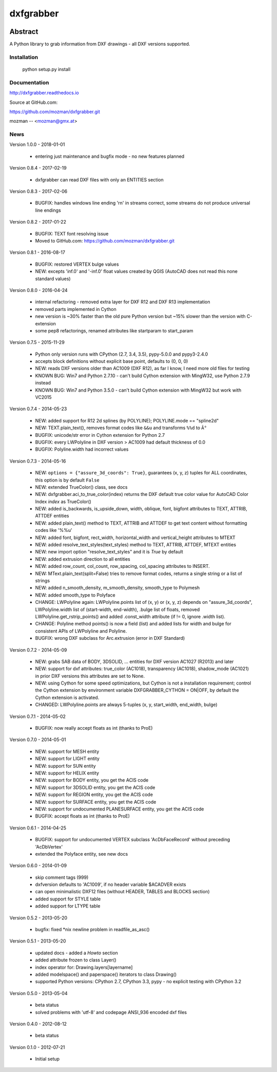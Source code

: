 
==========
dxfgrabber
==========

.. image:: https://readthedocs.org/projects/pip/badge/
   :target: https://dxfgrabber.readthedocs.io
   :alt: Read The Docs


Abstract
--------

A Python library to grab information from DXF drawings - all DXF versions supported.


Installation
============

    python setup.py install

Documentation
=============

http://dxfgrabber.readthedocs.io

Source at GitHub.com:

https://github.com/mozman/dxfgrabber.git

mozman -- <mozman@gmx.at>

News
====

Version 1.0.0 - 2018-01-01

  * entering just maintenance and bugfix mode - no new features planned

Version 0.8.4 - 2017-02-19

  * dxfgrabber can read DXF files with only an ENTITIES section

Version 0.8.3 - 2017-02-06

  * BUGFIX: handles windows line ending '\r\n' in streams correct, some streams do not produce universal line endings

Version 0.8.2 - 2017-01-22

  * BUGFIX: TEXT font resolving issue
  * Moved to GitHub.com: https://github.com/mozman/dxfgrabber.git


Version 0.8.1 - 2016-08-17

  * BUGFIX: restored VERTEX bulge values
  * NEW: excepts 'inf.0' and '-inf.0' float values created by QGIS (AutoCAD does not read this none standard values)

Version 0.8.0 - 2016-04-24

  * internal refactoring - removed extra layer for DXF R12 and DXF R13 implementation
  * removed parts implemented in Cython
  * new version is ~30% faster than the old pure Python version but ~15% slower than the version with C-extension
  * some pep8 refactorings, renamed attributes like startparam to start_param

Version 0.7.5 - 2015-11-29

  * Python only version runs with CPython (2.7, 3.4, 3.5), pypy-5.0.0 and pypy3-2.4.0
  * accepts block definitions without explicit base point, defaults to (0, 0, 0)
  * NEW: reads DXF versions older than AC1009 (DXF R12), as far I know, I need more old files for testing
  * KNOWN BUG: Win7 and Python 2.7.10 - can't build Cython extension with MingW32, use Python 2.7.9 instead
  * KNOWN BUG: Win7 and Python 3.5.0 - can't build Cython extension with MingW32 but work with VC2015

Version 0.7.4 - 2014-05-23

  * NEW: added support for R12 2d splines (by POLYLINE); POLYLINE.mode == "spline2d"
  * NEW: TEXT.plain_text(), removes format codes like ``&&u`` and transforms ``%%d`` to ``Â°``
  * BUGFIX: unicode/str error in Cython extension for Python 2.7
  * BUGFIX: every LWPolyline in DXF version > AC1009 had default thickness of 0.0
  * BUGFIX: Polyline.width had incorrect values

Version 0.7.3 - 2014-05-16

  * NEW: ``options = {"assure_3d_coords": True}``, guarantees (x, y, z) tuples for ALL coordinates, this option is by default
    ``False``
  * NEW: extended TrueColor() class, see docs
  * NEW: dxfgrabber.aci_to_true_color(index) returns the DXF default true color value for AutoCAD Color Index *index*
    as TrueColor()
  * NEW: added is_backwards, is_upside_down, width, oblique, font, bigfont attributes to TEXT, ATTRIB, ATTDEF entities
  * NEW: added plain_text() method to TEXT, ATTRIB and ATTDEF to get text content without formatting codes like '%%u'
  * NEW: added font, bigfont, rect_width, horizontal_width and vertical_height attributes to MTEXT
  * NEW: added resolve_text_styles(text_styles) method to TEXT, ATTRIB, ATTDEF, MTEXT entities
  * NEW: new import option "resolve_text_styles" and it is *True* by default
  * NEW: added extrusion direction to all entities
  * NEW: added row_count, col_count, row_spacing, col_spacing attributes to INSERT.
  * NEW: MText.plain_text(split=False) tries to remove format codes, returns a single string or a list of strings
  * NEW: added n_smooth_density, m_smooth_density, smooth_type to Polymesh
  * NEW: added smooth_type to Polyface
  * CHANGE: LWPolyline again: LWPolyline.points list of (x, y) or (x, y, z) depends on "assure_3d_coords",
    LWPolyline.width list of (start-width, end-width), .bulge list of floats, removed LWPolyline.get_rstrip_points() and
    added .const_width attribute (if != 0, ignore .width list).
  * CHANGE: Polyline method points() is now a field (list) and added lists for width and bulge for consistent APIs of
    LWPolyline and Polyline.
  * BUGFIX: wrong DXF subclass for Arc.extrusion (error in DXF Standard)

Version 0.7.2 - 2014-05-09

  * NEW: grabs SAB data of BODY, 3DSOLID, ... entities for DXF version AC1027 (R2013) and later
  * NEW: support for dxf attributes: true_color (AC1018), transparency (AC1018), shadow_mode (AC1021)
    in prior DXF versions this attributes are set to None.
  * NEW: using Cython for some speed optimizations, but Cython is not a installation requirement; control the Cython
    extension by environment variable DXFGRABBER_CYTHON = ON|OFF, by default the Cython extension is activated.
  * CHANGED: LWPolyline.points are always 5-tuples (x, y, start_width, end_width, bulge)

Version 0.7.1 - 2014-05-02

  * BUGFIX: now really accept floats as int (thanks to ProE)

Version 0.7.0 - 2014-05-01

  * NEW: support for MESH entity
  * NEW: support for LIGHT entity
  * NEW: support for SUN entity
  * NEW: support for HELIX entity
  * NEW: support for BODY entity, you get the ACIS code
  * NEW: support for 3DSOLID entity, you get the ACIS code
  * NEW: support for REGION entity, you get the ACIS code
  * NEW: support for SURFACE entity, you get the ACIS code
  * NEW: support for undocumented PLANESURFACE entity, you get the ACIS code
  * BUGFIX: accept floats as int (thanks to ProE)

Version 0.6.1 - 2014-04-25

  * BUGFIX: support for undocumented VERTEX subclass 'AcDbFaceRecord' without preceding 'AcDbVertex'
  * extended the Polyface entity, see new docs

Version 0.6.0 - 2014-01-09

  * skip comment tags (999)
  * dxfversion defaults to 'AC1009', if no header variable $ACADVER exists
  * can open minimalistic DXF12 files (without HEADER, TABLES and BLOCKS section)
  * added support for STYLE table
  * added support for LTYPE table

Version 0.5.2 - 2013-05-20

  * bugfix: fixed \*nix newline problem in readfile_as_asc()

Version 0.5.1 - 2013-05-20

  * updated docs - added a *Howto* section
  * added attribute frozen to class Layer()
  * index operator for: Drawing.layers[layername]
  * added modelspace() and paperspace() iterators to class Drawing()
  * supported Python versions: CPython 2.7, CPython 3.3, pypy - no explicit testing with CPython 3.2

Version 0.5.0 - 2013-05-04

  * beta status
  * solved problems with 'utf-8' and codepage ANSI_936 encoded dxf files

Version 0.4.0 - 2012-08-12

  * beta status

Version 0.1.0 - 2012-07-21

  * Initial setup


